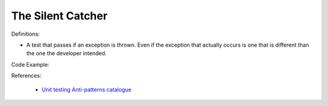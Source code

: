 The Silent Catcher
^^^^^
Definitions:

* A test that passes if an exception is thrown. Even if the exception that actually occurs is one that is different than the one the developer intended.


Code Example:

References:

 * `Unit testing Anti-patterns catalogue <https://stackoverflow.com/questions/333682/unit-testing-anti-patterns-catalogue>`_

